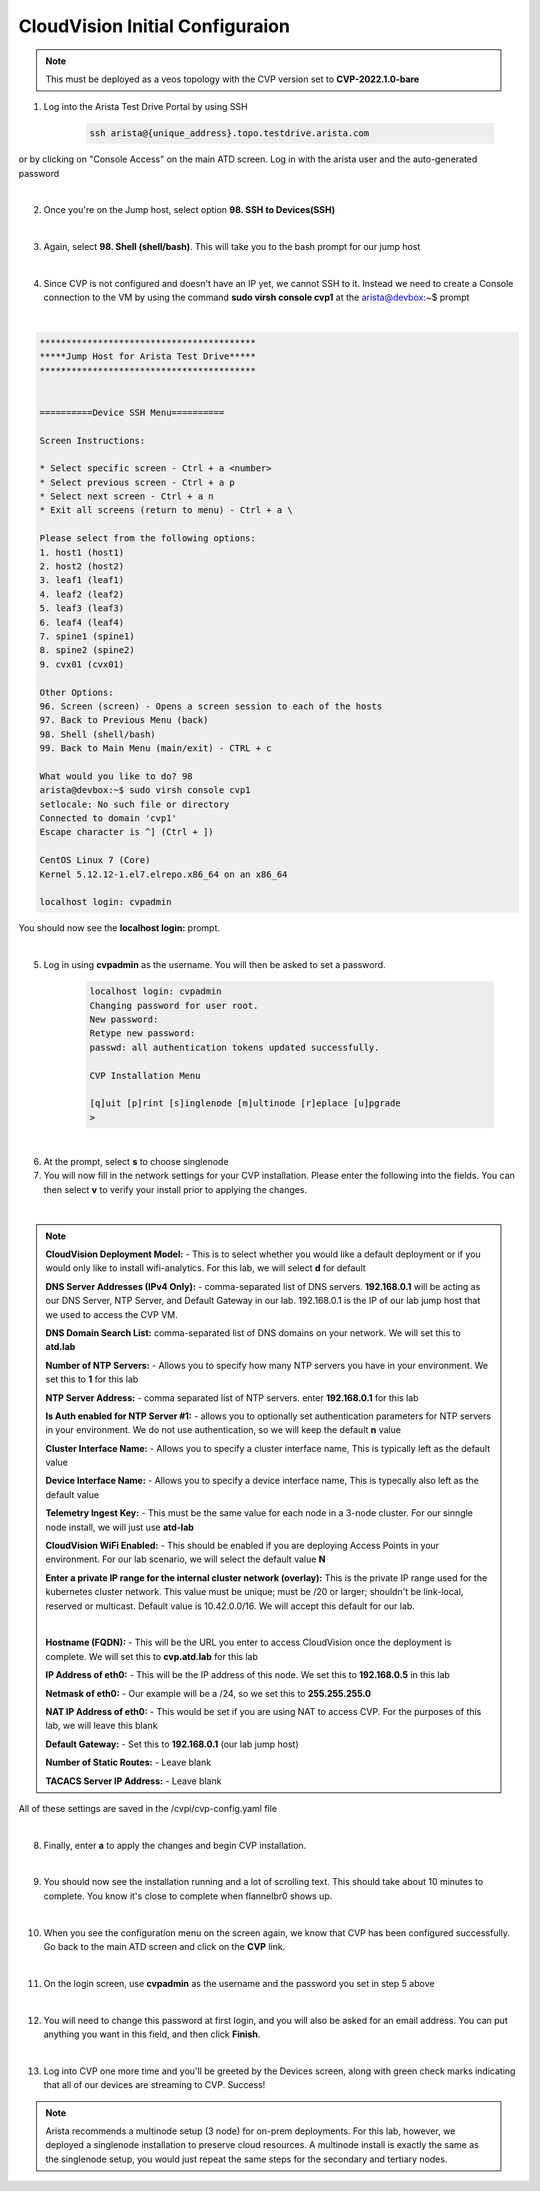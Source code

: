 CloudVision Initial Configuraion
================================

.. Note:: 

    This must be deployed as a veos topology with the CVP version set to **CVP-2022.1.0-bare**

1. Log into the Arista Test Drive Portal by using SSH  

    .. code-block:: text

       ssh arista@{unique_address}.topo.testdrive.arista.com


or by clicking on "Console Access" on the main ATD screen. Log in with the arista user and the auto-generated password

.. thumbnail:: images/aa-initial_configuration/initial-config-1.png

|

2. Once you're on the Jump host, select option **98. SSH to Devices(SSH)**

|

3. Again, select **98. Shell (shell/bash)**. This will take you to the bash prompt for our jump host 

|

4. Since CVP is not configured and doesn't have an IP yet, we cannot SSH to it. Instead we need to create a Console connection to the VM by using the command **sudo virsh console cvp1** at the arista@devbox:~$ prompt

|

.. code-block::

    *****************************************
    *****Jump Host for Arista Test Drive*****
    *****************************************


    ==========Device SSH Menu==========

    Screen Instructions:

    * Select specific screen - Ctrl + a <number>
    * Select previous screen - Ctrl + a p
    * Select next screen - Ctrl + a n
    * Exit all screens (return to menu) - Ctrl + a \

    Please select from the following options:
    1. host1 (host1)
    2. host2 (host2)
    3. leaf1 (leaf1)
    4. leaf2 (leaf2)
    5. leaf3 (leaf3)
    6. leaf4 (leaf4)
    7. spine1 (spine1)
    8. spine2 (spine2)
    9. cvx01 (cvx01)

    Other Options: 
    96. Screen (screen) - Opens a screen session to each of the hosts
    97. Back to Previous Menu (back)
    98. Shell (shell/bash)
    99. Back to Main Menu (main/exit) - CTRL + c

    What would you like to do? 98
    arista@devbox:~$ sudo virsh console cvp1
    setlocale: No such file or directory
    Connected to domain 'cvp1'
    Escape character is ^] (Ctrl + ])

    CentOS Linux 7 (Core)
    Kernel 5.12.12-1.el7.elrepo.x86_64 on an x86_64

    localhost login: cvpadmin


You should now see the **localhost login:** prompt. 

|

5. Log in using **cvpadmin** as the username. You will then be asked to set a password. 

    .. code-block::

        localhost login: cvpadmin
        Changing password for user root.
        New password: 
        Retype new password: 
        passwd: all authentication tokens updated successfully.

        CVP Installation Menu

        [q]uit [p]rint [s]inglenode [m]ultinode [r]eplace [u]pgrade
        >

|

6. At the prompt, select **s** to choose singlenode


7. You will now fill in the network settings for your CVP installation. Please enter the following into the fields. You can then select **v** to verify your install prior to applying the changes. 

|

.. Note::

    **CloudVision Deployment Model:** - This is to select whether you would like a default deployment or if you would only like to install wifi-analytics. For this lab, we will select **d** for default 

    **DNS Server Addresses (IPv4 Only):** - comma-separated list of DNS servers. **192.168.0.1** will be acting as our DNS Server, NTP Server, and Default Gateway in our lab. 192.168.0.1 is the IP of our lab jump host that we used to access the CVP VM.

    **DNS Domain Search List:** comma-separated list of DNS domains on your network. We will set this to **atd.lab**

    **Number of NTP Servers:** - Allows you to specify how many NTP servers you have in your environment. We set this to **1** for this lab

    **NTP Server Address:** - comma separated list of NTP servers. enter **192.168.0.1** for this lab

    **Is Auth enabled for NTP Server #1:** - allows you to optionally set authentication parameters for NTP servers in your environment. We do not use authentication, so we will keep the default **n** value

    **Cluster Interface Name:** - Allows you to specify a cluster interface name, This is typically left as the default value

    **Device Interface Name:** - Allows you to specify a device interface name, This is typecally also left as the default value

    **Telemetry Ingest Key:** - This must be the same value for each node in a 3-node cluster. For our sinngle node install, we will just use **atd-lab**

    **CloudVision WiFi Enabled:** - This should be enabled if you are deploying Access Points in your environment. For our lab scenario, we will select the default value **N**

    **Enter a private IP range for the internal cluster network (overlay):** This is the private IP range used for the kubernetes cluster network. This value must be unique; must be /20 or larger; shouldn't be link-local, reserved or multicast. Default value is 10.42.0.0/16. We will accept this default for our lab.

    |

    **Hostname (FQDN):** - This will be the URL you enter to access CloudVision once the deployment is complete. We will set this to **cvp.atd.lab** for this lab

    **IP Address of eth0:** - This will be the IP address of this node. We set this to **192.168.0.5** in this lab

    **Netmask of eth0:** - Our example will be a /24, so we set this to **255.255.255.0**

    **NAT IP Address of eth0:** - This would be set if you are using NAT to access CVP. For the purposes of this lab, we will leave this blank

    **Default Gateway:** - Set this to **192.168.0.1** (our lab jump host)

    **Number of Static Routes:** - Leave blank 

    **TACACS Server IP Address:** - Leave blank



.. code-block:: text
    :emphasize-lines: 12-16
    
    CVP Installation Menu

    [q]uit [p]rint [s]inglenode [m]ultinode [r]eplace [u]pgrade
    >s

    Enter the configuration for CloudVision Portal and apply it when done.
    Entries marked with '*' are required.


    Common Configuration:

    CloudVision Deployment Model [d]efault [w]ifi_analytics: d
    DNS Server Addresses (IPv4 Only): 192.168.0.1
    DNS Domain Search List: atd.lab
    Number of NTP Servers: 1
    NTP Server Address (IPv4 or FQDN) #1: 192.168.0.1
    Is Auth enabled for NTP Server #1: n
    Cluster Interface Name: eth0
    Device Interface Name: eth0
    Telemetry Ingest Key: atd-lab
    CloudVision WiFi Enabled: no
    *Enter a private IP range for the internal cluster network (overlay): 10.42.0.0
    /16

    Node Configuration:

    *Hostname (FQDN): cvp.atd.lab
    *IP Address of eth0: 192.168.0.5
    *Netmask of eth0: 255.255.255.0
    NAT IP Address of eth0: 
    *Default Gateway: 192.168.0.1
    Number of Static Routes: 
    TACACS Server IP Address: 

    Singlenode Configuration Menu

    [q]uit [p]rint [e]dit [v]erify [s]ave [a]pply [h]elp ve[r]bose
    >v
    Valid config format.
    Applying proposed config for network verification.
    saved config to /cvpi/cvp-config.yaml
    Running : cvpConfig.py tool...
    Stopping: network
    Running : /bin/sudo /bin/systemctl stop network
    Running : /bin/sudo /bin/systemctl is-active network
    Starting: network
    Running : /bin/sudo /bin/systemctl start network
    [ 4489.294334] warning: `/bin/ping' has both setuid-root and effective capabilities. Therefore not raising all capabilities.
    Valid config.


All of these settings are saved in the /cvpi/cvp-config.yaml file

|

8. Finally, enter **a** to apply the changes and begin CVP installation.

|

9. You should now see the installation running and a lot of scrolling text. This should take about 10 minutes to complete. You know it's close to complete when flannelbr0 shows up.

|

10. When you see the configuration menu on the screen again, we know that CVP has been configured successfully. Go back to the main ATD screen and click on the **CVP** link.

.. thumbnail:: images/aa-initial_configuration/initial-config-2.png
    :width: 75%

|

11. On the login screen, use **cvpadmin** as the username and the password you set in step 5 above

|

12. You will need to change this password at first login, and you will also be asked for an email address. You can put anything you want in this field, and then click **Finish**.

|

13. Log into CVP one more time and you'll be greeted by the Devices screen, along with green check marks indicating that all of our devices are streaming to CVP. Success!


.. Note::
    
    Arista recommends a multinode setup (3 node) for on-prem deployments. For this lab, however, we deployed a singlenode installation to preserve cloud resources. A multinode install is exactly the same as the singlenode setup, you would just repeat the same steps for the secondary and tertiary nodes.




